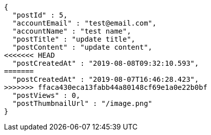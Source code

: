 [source,options="nowrap"]
----
{
  "postId" : 5,
  "accountEmail" : "test@email.com",
  "accountName" : "test name",
  "postTitle" : "update title",
  "postContent" : "update content",
<<<<<<< HEAD
  "postCreatedAt" : "2019-08-08T09:32:10.593",
=======
  "postCreatedAt" : "2019-08-07T16:46:28.423",
>>>>>>> ffaca430eca13fabb44a80148cf69e1a0e22b0bf
  "postViews" : 0,
  "postThumbnailUrl" : "/image.png"
}
----